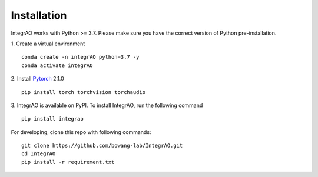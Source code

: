 Installation
------------
IntegrAO works with Python >= 3.7. Please make sure you have the correct version of Python pre-installation.

1. Create a virtual environment
::
   conda create -n integrAO python=3.7 -y
   conda activate integrAO

2. Install `Pytorch <https://pytorch.org/get-started/locally/>`_ 2.1.0
::
   pip install torch torchvision torchaudio

3. IntegrAO is available on PyPI. To install IntegrAO, run the following command
::
   pip install integrao

For developing, clone this repo with following commands::

   git clone https://github.com/bowang-lab/IntegrAO.git
   cd IntegrAO
   pip install -r requirement.txt
